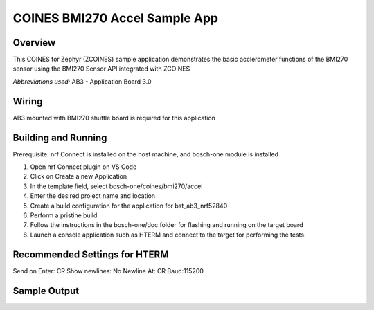 .. _BMI270_Accel_app:

COINES BMI270 Accel Sample App
##############################

Overview
********

This COINES for Zephyr (ZCOINES) sample application demonstrates the basic
acclerometer functions of the BMI270 sensor using the BMI270 Sensor API
integrated with ZCOINES

*Abbreviations used:* 
AB3 - Application Board 3.0 

Wiring
******

AB3 mounted with BMI270 shuttle board is required for this application


Building and Running
********************
Prerequisite: nrf Connect is installed on the host machine, and bosch-one module is installed

1. Open nrf Connect plugin on VS Code
2. Click on Create a new Application
3. In the template field, select bosch-one/coines/bmi270/accel
4. Enter the desired project name and location
5. Create a build configuration for the application for bst_ab3_nrf52840
6. Perform a pristine build 
7. Follow the instructions in the bosch-one/doc folder for flashing and running on the target board
8. Launch a console application such as HTERM and connect to the target for performing the tests.

Recommended Settings for HTERM
******************************
Send on Enter: CR 
Show newlines: No
Newline At: CR
Baud:115200

Sample Output
*************

.. code-block:: console





